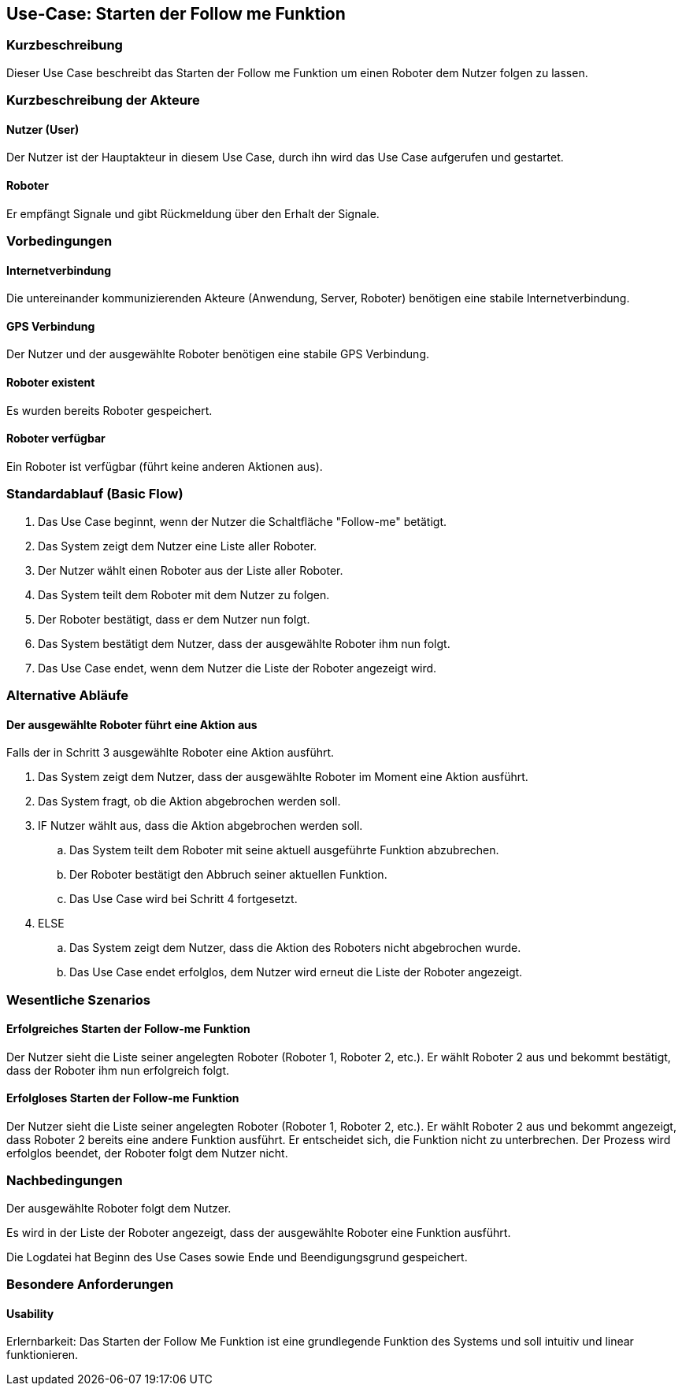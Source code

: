 //Nutzen Sie dieses Template als Grundlage für die Spezifikation *einzelner* Use-Cases. Diese lassen sich dann per Include in das Use-Case Model Dokument einbinden (siehe Beispiel dort).


//Use Cases erste Überlegnung: Starten des Follow-me, Verbindung mit Roboter herstellen, About-Button,... 
== Use-Case: Starten der Follow me Funktion

=== Kurzbeschreibung
Dieser Use Case beschreibt das Starten der Follow me Funktion um einen Roboter dem Nutzer folgen zu lassen.

=== Kurzbeschreibung der Akteure

==== Nutzer (User)
Der Nutzer ist der Hauptakteur in diesem Use Case, durch ihn wird das Use Case aufgerufen und gestartet.

==== Roboter
Er empfängt Signale und gibt Rückmeldung über den Erhalt der Signale.


=== Vorbedingungen
//Vorbedingungen müssen erfüllt, damit der Use Case beginnen kann, z.B. Benutzer ist angemeldet, Warenkorb ist nicht leer...

==== Internetverbindung
Die untereinander kommunizierenden Akteure (Anwendung, Server, Roboter) benötigen eine stabile Internetverbindung.

==== GPS Verbindung
Der Nutzer und der ausgewählte Roboter benötigen eine stabile GPS Verbindung.

==== Roboter existent
Es wurden bereits Roboter gespeichert.

==== Roboter verfügbar
Ein Roboter ist verfügbar (führt keine anderen Aktionen aus).

=== Standardablauf (Basic Flow)
//Der Standardablauf definiert die Schritte für den Erfolgsfall ("Happy Path")


. Das Use Case beginnt, wenn der Nutzer die Schaltfläche "Follow-me" betätigt.
. Das System zeigt dem Nutzer eine Liste aller Roboter.
. Der Nutzer wählt einen Roboter aus der Liste aller Roboter.
. Das System teilt dem Roboter mit dem Nutzer zu folgen.
. Der Roboter bestätigt, dass er dem Nutzer nun folgt.
. Das System bestätigt dem Nutzer, dass der ausgewählte Roboter ihm nun folgt.
. Das Use Case endet, wenn dem Nutzer die Liste der Roboter angezeigt wird.

=== Alternative Abläufe
//Nutzen Sie alternative Abläufe für Fehlerfälle, Ausnahmen und Erweiterungen zum Standardablauf

==== Der ausgewählte Roboter führt eine Aktion aus
Falls der in Schritt 3 ausgewählte Roboter eine Aktion ausführt.

. Das System zeigt dem Nutzer, dass der ausgewählte Roboter im Moment eine Aktion ausführt.
. Das System fragt, ob die Aktion abgebrochen werden soll.
. IF Nutzer wählt aus, dass die Aktion abgebrochen werden soll.
.. Das System teilt dem Roboter mit seine aktuell ausgeführte Funktion abzubrechen.
.. Der Roboter bestätigt den Abbruch seiner aktuellen Funktion.
.. Das Use Case wird bei Schritt 4 fortgesetzt.
. ELSE
.. Das System zeigt dem Nutzer, dass die Aktion des Roboters nicht abgebrochen wurde.
.. Das Use Case endet erfolglos, dem Nutzer wird erneut die Liste der Roboter angezeigt.




=== Wesentliche Szenarios
//Szenarios sind konkrete Instanzen eines Use Case, d.h. mit einem konkreten Akteur und einem konkreten Durchlauf der o.g. Flows. Szenarios können als Vorstufe für die Entwicklung von Flows und/oder zu deren Validierung verwendet werden.

==== Erfolgreiches Starten der Follow-me Funktion
Der Nutzer sieht die Liste seiner angelegten Roboter (Roboter 1, Roboter 2, etc.). Er wählt Roboter 2 aus und bekommt bestätigt, dass der Roboter ihm nun erfolgreich folgt.

==== Erfolgloses Starten der Follow-me Funktion
Der Nutzer sieht die Liste seiner angelegten Roboter (Roboter 1, Roboter 2, etc.). Er wählt Roboter 2 aus und bekommt angezeigt, dass Roboter 2 bereits eine andere Funktion ausführt. Er entscheidet sich, die Funktion nicht zu unterbrechen. Der Prozess wird erfolglos beendet, der Roboter folgt dem Nutzer nicht.


=== Nachbedingungen
//Nachbedingungen beschreiben das Ergebnis des Use Case, z.B. einen bestimmten Systemzustand.

Der ausgewählte Roboter folgt dem Nutzer.

Es wird in der Liste der Roboter angezeigt, dass der ausgewählte Roboter eine Funktion ausführt.

Die Logdatei hat Beginn des Use Cases sowie Ende und Beendigungsgrund gespeichert. 

=== Besondere Anforderungen
//Besondere Anforderungen können sich auf nicht-funktionale Anforderungen wie z.B. einzuhaltende Standards, Qualitätsanforderungen oder Anforderungen an die Benutzeroberfläche beziehen.


==== Usability 
Erlernbarkeit: Das Starten der Follow Me Funktion ist eine grundlegende Funktion des Systems und soll intuitiv und linear funktionieren.
